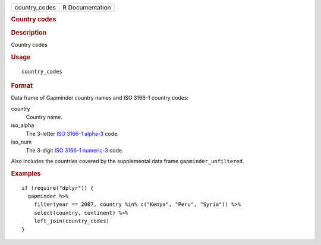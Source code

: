 .. container::

   .. container::

      ============= ===============
      country_codes R Documentation
      ============= ===============

      .. rubric:: Country codes
         :name: country-codes

      .. rubric:: Description
         :name: description

      Country codes

      .. rubric:: Usage
         :name: usage

      ::

         country_codes

      .. rubric:: Format
         :name: format

      Data frame of Gapminder country names and ISO 3166-1 country
      codes:

      country
         Country name.

      iso_alpha
         The 3-letter `ISO 3166-1
         alpha-3 <https://en.wikipedia.org/wiki/ISO_3166-1_alpha-3>`__
         code.

      iso_num
         The 3-digit `ISO 3166-1
         numeric-3 <https://en.wikipedia.org/wiki/ISO_3166-1_numeric>`__
         code.

      Also includes the countries covered by the supplemental data frame
      ``gapminder_unfiltered``.

      .. rubric:: Examples
         :name: examples

      ::

         if (require("dplyr")) {
           gapminder %>%
             filter(year == 2007, country %in% c("Kenya", "Peru", "Syria")) %>%
             select(country, continent) %>%
             left_join(country_codes)
         }
